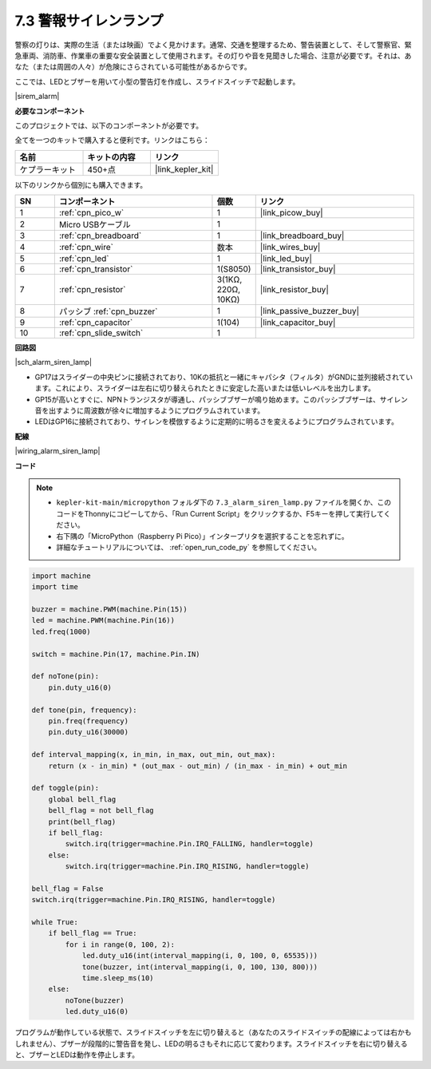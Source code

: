 .. _py_alarm_lamp:

7.3 警報サイレンランプ
=======================

警察の灯りは、実際の生活（または映画）でよく見かけます。通常、交通を整理するため、警告装置として、そして警察官、緊急車両、消防車、作業車の重要な安全装置として使用されます。その灯りや音を見聞きした場合、注意が必要です。それは、あなた（または周囲の人々）が危険にさらされている可能性があるからです。

ここでは、LEDとブザーを用いて小型の警告灯を作成し、スライドスイッチで起動します。

|sirem_alarm|


**必要なコンポーネント**

このプロジェクトでは、以下のコンポーネントが必要です。

全てを一つのキットで購入すると便利です。リンクはこちら：

.. list-table::
    :widths: 20 20 20
    :header-rows: 1

    *   - 名前
        - キットの内容
        - リンク
    *   - ケプラーキット
        - 450+点
        - |link_kepler_kit|

以下のリンクから個別にも購入できます。

.. list-table::
    :widths: 5 20 5 20
    :header-rows: 1

    *   - SN
        - コンポーネント
        - 個数
        - リンク

    *   - 1
        - :ref:`cpn_pico_w`
        - 1
        - |link_picow_buy|
    *   - 2
        - Micro USBケーブル
        - 1
        - 
    *   - 3
        - :ref:`cpn_breadboard`
        - 1
        - |link_breadboard_buy|
    *   - 4
        - :ref:`cpn_wire`
        - 数本
        - |link_wires_buy|
    *   - 5
        - :ref:`cpn_led`
        - 1
        - |link_led_buy|
    *   - 6
        - :ref:`cpn_transistor`
        - 1(S8050)
        - |link_transistor_buy|
    *   - 7
        - :ref:`cpn_resistor`
        - 3(1KΩ, 220Ω, 10KΩ)
        - |link_resistor_buy|
    *   - 8
        - パッシブ :ref:`cpn_buzzer`
        - 1
        - |link_passive_buzzer_buy|
    *   - 9
        - :ref:`cpn_capacitor`
        - 1(104)
        - |link_capacitor_buy|
    *   - 10
        - :ref:`cpn_slide_switch`
        - 1
        - 


**回路図**

|sch_alarm_siren_lamp|

* GP17はスライダーの中央ピンに接続されており、10Kの抵抗と一緒にキャパシタ（フィルタ）がGNDに並列接続されています。これにより、スライダーは左右に切り替えられたときに安定した高いまたは低いレベルを出力します。
* GP15が高いとすぐに、NPNトランジスタが導通し、パッシブブザーが鳴り始めます。このパッシブブザーは、サイレン音を出すように周波数が徐々に増加するようにプログラムされています。
* LEDはGP16に接続されており、サイレンを模倣するように定期的に明るさを変えるようにプログラムされています。

**配線**

|wiring_alarm_siren_lamp|


**コード**

.. note::

    * ``kepler-kit-main/micropython`` フォルダ下の ``7.3_alarm_siren_lamp.py`` ファイルを開くか、このコードをThonnyにコピーしてから、「Run Current Script」をクリックするか、F5キーを押して実行してください。

    * 右下隅の「MicroPython（Raspberry Pi Pico）」インタープリタを選択することを忘れずに。

    * 詳細なチュートリアルについては、 :ref:`open_run_code_py` を参照してください。


.. code-block:: python

    import machine
    import time

    buzzer = machine.PWM(machine.Pin(15))
    led = machine.PWM(machine.Pin(16))
    led.freq(1000)

    switch = machine.Pin(17, machine.Pin.IN)

    def noTone(pin):
        pin.duty_u16(0)

    def tone(pin, frequency):
        pin.freq(frequency)
        pin.duty_u16(30000)

    def interval_mapping(x, in_min, in_max, out_min, out_max):
        return (x - in_min) * (out_max - out_min) / (in_max - in_min) + out_min

    def toggle(pin):
        global bell_flag
        bell_flag = not bell_flag
        print(bell_flag)
        if bell_flag:
            switch.irq(trigger=machine.Pin.IRQ_FALLING, handler=toggle)
        else:
            switch.irq(trigger=machine.Pin.IRQ_RISING, handler=toggle)

    bell_flag = False
    switch.irq(trigger=machine.Pin.IRQ_RISING, handler=toggle)

    while True:
        if bell_flag == True:
            for i in range(0, 100, 2):
                led.duty_u16(int(interval_mapping(i, 0, 100, 0, 65535)))
                tone(buzzer, int(interval_mapping(i, 0, 100, 130, 800)))
                time.sleep_ms(10)
        else:
            noTone(buzzer)
            led.duty_u16(0)

プログラムが動作している状態で、スライドスイッチを左に切り替えると（あなたのスライドスイッチの配線によっては右かもしれません）、ブザーが段階的に警告音を発し、LEDの明るさもそれに応じて変わります。スライドスイッチを右に切り替えると、ブザーとLEDは動作を停止します。
